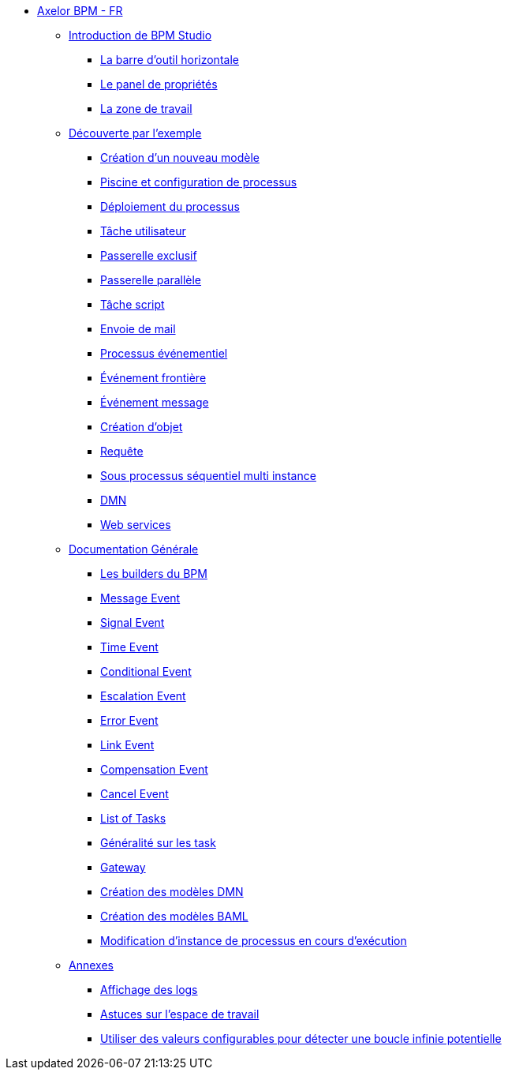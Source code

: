 * xref:index.adoc[Axelor BPM - FR]
** xref:/introduction/index.adoc[Introduction de BPM Studio]
*** xref:/introduction/barOutil.adoc[La barre d’outil horizontale]
*** xref:/introduction/panel-proprity.adoc[Le panel de propriétés]
*** xref:/introduction/zoneTravail.adoc[La zone de travail]
** xref:/tutorial/index.adoc[Découverte par l’exemple]
*** xref:/tutorial/new_module.adoc[Création d’un nouveau  modèle]
*** xref:/tutorial/config.adoc[Piscine et configuration de processus]
*** xref:/tutorial/deploy.adoc[Déploiement du processus]
*** xref:/tutorial/user_task.adoc[Tâche utilisateur]
*** xref:/tutorial/execlusif_gateway.adoc[Passerelle exclusif]
*** xref:/tutorial/passarelle_parallel.adoc[Passerelle parallèle]
*** xref:/tutorial/script-task.adoc[Tâche script]
*** xref:/tutorial/send_mail.adoc[Envoie de mail]
*** xref:/tutorial/process_event.adoc[Processus événementiel]
*** xref:/tutorial/front-event.adoc[Événement frontière]
*** xref:/tutorial/message_event.adoc[Événement message]
*** xref:/tutorial/create_object.adoc[Création d’objet]
*** xref:/tutorial/Request.adoc[Requête]
*** xref:/tutorial/sub_process_muti_instance.adoc[Sous processus séquentiel multi instance]
*** xref:/tutorial/dmn.adoc[DMN]
*** xref:/tutorial/web_service.adoc[Web services]

** xref:/documentation-general/[Documentation Générale]
*** xref:/documentation-general/builder_bpm.adoc[Les builders du BPM]
*** xref:/documentation-general/message_event.adoc[Message Event]
*** xref:/documentation-general/signal_event.adoc[Signal Event]
*** xref:/documentation-general/time_event.adoc[Time Event]
*** xref:/documentation-general/Conditional_event.adoc[Conditional Event]
*** xref:/documentation-general/Escalation_event.adoc[Escalation Event]
*** xref:/documentation-general/error_event.adoc[Error Event]
*** xref:/documentation-general/link_event.adoc[Link Event]
*** xref:/documentation-general/CompensationEvent.adoc[Compensation Event]
*** xref:/documentation-general/cancel_event.adoc[Cancel Event]
*** xref:/documentation-general/tasks.adoc[List of Tasks]
*** xref:/documentation-general/generation_task.adoc[Généralité sur les task]
*** xref:/documentation-general/gateway.adoc[Gateway]
*** xref:/documentation-general/creation_modele_dmn.adoc[Création des modèles DMN]
*** xref:/documentation-general/create_model_baml.adoc[Création des modèles BAML]
*** xref:/documentation-general/process_runtime_modification.adoc[Modification d'instance de processus en cours d'exécution]

** xref:/annexes/[Annexes]
*** xref:/annexes/display-logs.adoc[Affichage des logs]
*** xref:/annexes/astuce_espace_travail.adoc[Astuces sur l’espace de travail]
*** xref:/annexes/configurable_values_prevent_infinite_loop.adoc[Utiliser des valeurs configurables pour détecter une boucle infinie potentielle]
